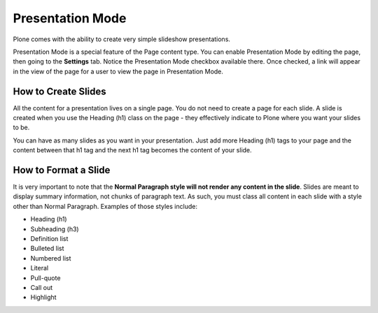 Presentation Mode
=======================

Plone comes with the ability to create very simple slideshow
presentations.

Presentation Mode is a special feature of the Page content type. You can
enable Presentation Mode by editing the page, then going to the
**Settings** tab. Notice the Presentation Mode checkbox available there.
Once checked, a link will appear in the view of the page for a user to
view the page in Presentation Mode.

How to Create Slides
--------------------

All the content for a presentation lives on a single page. You do not
need to create a page for each slide. A slide is created when you use
the Heading (h1) class on the page - they effectively indicate to Plone
where you want your slides to be.

You can have as many slides as you want in your presentation. Just add
more Heading (h1) tags to your page and the content between that h1 tag
and the next h1 tag becomes the content of your slide.

How to Format a Slide
---------------------

It is very important to note that the **Normal Paragraph style will not
render any content in the slide**. Slides are meant to display summary
information, not chunks of paragraph text. As such, you must class all
content in each slide with a style other than Normal Paragraph. Examples
of those styles include:

-  Heading (h1)
-  Subheading (h3)
-  Definition list
-  Bulleted list
-  Numbered list
-  Literal
-  Pull-quote
-  Call out
-  Highlight

